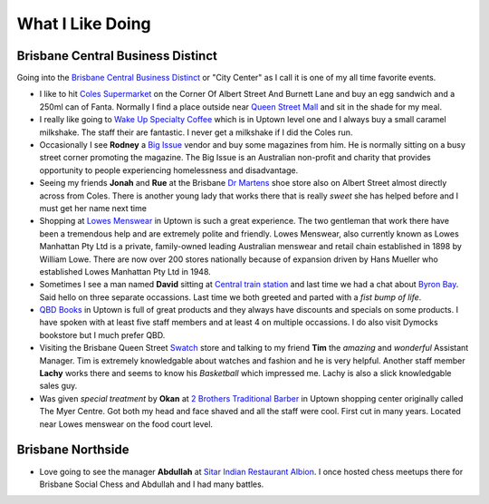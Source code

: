 What I Like Doing
=================

Brisbane Central Business Distinct
----------------------------------

Going into the `Brisbane Central Business Distinct <https://en.wikipedia.org/wiki/Brisbane_central_business_district>`__
or "City Center" as I call it is one of my all time favorite events.

* I like to hit `Coles Supermarket <https://www.coles.com.au/>`__ on the Corner Of Albert Street And Burnett Lane and
  buy an egg sandwich and a 250ml can of Fanta. Normally I find a place outside near
  `Queen Street Mall <https://en.wikipedia.org/wiki/Queen_Street_Mall>`__ and sit in the shade for my meal.
* I really like going to `Wake Up Specialty Coffee <https://wakeupcoffee.com.au/>`__ which is in Uptown level one and
  I always buy a small caramel milkshake. The staff their are fantastic. I never get a milkshake if I did the Coles run.
* Occasionally I see **Rodney** a `Big Issue <https://thebigissue.org.au/>`__ vendor and buy some magazines from him. He
  is normally sitting on a busy street corner promoting the magazine. The Big Issue is an Australian non-profit and
  charity that provides opportunity to people experiencing homelessness and disadvantage.
* Seeing my friends **Jonah** and **Rue** at the Brisbane `Dr Martens <https://www.drmartens.com.au>`__ shoe store also
  on Albert Street almost directly across from Coles. There is another young lady that works there that is really
  *sweet* she has helped before and I must get her name next time
* Shopping at `Lowes Menswear <https://www.lowes.com.au/>`__ in Uptown is such a great experience. The two gentleman
  that work there have been a tremendous help and are extremely polite and friendly. Lowes Menswear, also currently
  known as Lowes Manhattan Pty Ltd is a private, family-owned leading Australian menswear and retail chain established
  in 1898 by William Lowe. There are now over 200 stores nationally because of expansion driven by Hans Mueller who
  established Lowes Manhattan Pty Ltd in 1948.
* Sometimes I see a man named **David** sitting at
  `Central train station <https://jp.translink.com.au/plan-your-journey/stops/central-station>`__
  and last time we had a chat about `Byron Bay <https://en.wikipedia.org/wiki/Byron_Bay>`__. Said hello on three
  separate occassions. Last time we both greeted and parted with a *fist bump of life*.
* `QBD Books <https://www.qbd.com.au/>`__ in Uptown is full of great products and they always have discounts and
  specials on some products. I have spoken with at least five staff members and at least 4 on multiple occassions. I do
  also visit Dymocks bookstore but I much prefer QBD.
* Visiting the Brisbane Queen Street `Swatch <https://www.swatch.com/en-au/>`__ store and talking to my friend **Tim**
  the *amazing* and *wonderful* Assistant Manager. Tim is extremely knowledgable about watches and fashion and he is
  very helpful. Another staff member **Lachy** works there and seems to know his *Basketball* which impressed me. Lachy
  is also a slick knowledgable sales guy.
* Was given *special treatment* by **Okan** at `2 Brothers Traditional Barber <https://2brothersbarber.com/>`__ in
  Uptown shopping center originally called The Myer Centre. Got both my head and face shaved and all the staff were
  cool. First cut in many years. Located near Lowes menswear on the food court level.

Brisbane Northside
------------------

* Love going to see the manager **Abdullah** at `Sitar Indian Restaurant Albion <https://www.sitar.com.au/>`__. I once
  hosted chess meetups there for Brisbane Social Chess and Abdullah and I had many battles.